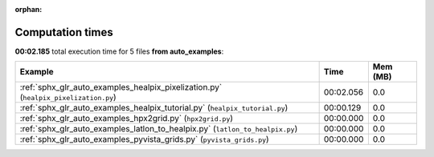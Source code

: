 
:orphan:

.. _sphx_glr_auto_examples_sg_execution_times:


Computation times
=================
**00:02.185** total execution time for 5 files **from auto_examples**:

.. container::

  .. raw:: html

    <style scoped>
    <link href="https://cdnjs.cloudflare.com/ajax/libs/twitter-bootstrap/5.3.0/css/bootstrap.min.css" rel="stylesheet" />
    <link href="https://cdn.datatables.net/1.13.6/css/dataTables.bootstrap5.min.css" rel="stylesheet" />
    </style>
    <script src="https://code.jquery.com/jquery-3.7.0.js"></script>
    <script src="https://cdn.datatables.net/1.13.6/js/jquery.dataTables.min.js"></script>
    <script src="https://cdn.datatables.net/1.13.6/js/dataTables.bootstrap5.min.js"></script>
    <script type="text/javascript" class="init">
    $(document).ready( function () {
        $('table.sg-datatable').DataTable({order: [[1, 'desc']]});
    } );
    </script>

  .. list-table::
   :header-rows: 1
   :class: table table-striped sg-datatable

   * - Example
     - Time
     - Mem (MB)
   * - :ref:`sphx_glr_auto_examples_healpix_pixelization.py` (``healpix_pixelization.py``)
     - 00:02.056
     - 0.0
   * - :ref:`sphx_glr_auto_examples_healpix_tutorial.py` (``healpix_tutorial.py``)
     - 00:00.129
     - 0.0
   * - :ref:`sphx_glr_auto_examples_hpx2grid.py` (``hpx2grid.py``)
     - 00:00.000
     - 0.0
   * - :ref:`sphx_glr_auto_examples_latlon_to_healpix.py` (``latlon_to_healpix.py``)
     - 00:00.000
     - 0.0
   * - :ref:`sphx_glr_auto_examples_pyvista_grids.py` (``pyvista_grids.py``)
     - 00:00.000
     - 0.0
